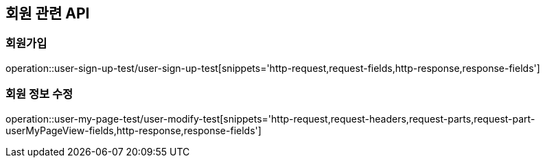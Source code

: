 == 회원 관련 API

=== 회원가입

operation::user-sign-up-test/user-sign-up-test[snippets='http-request,request-fields,http-response,response-fields']

=== 회원 정보 수정

operation::user-my-page-test/user-modify-test[snippets='http-request,request-headers,request-parts,request-part-userMyPageView-fields,http-response,response-fields']
